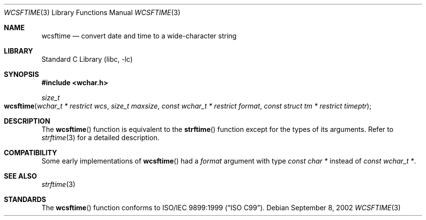 .\" Copyright (c) 2002 Tim J. Robbins
.\" All rights reserved.
.\"
.\" Redistribution and use in source and binary forms, with or without
.\" modification, are permitted provided that the following conditions
.\" are met:
.\" 1. Redistributions of source code must retain the above copyright
.\"    notice, this list of conditions and the following disclaimer.
.\" 2. Redistributions in binary form must reproduce the above copyright
.\"    notice, this list of conditions and the following disclaimer in the
.\"    documentation and/or other materials provided with the distribution.
.\"
.\" THIS SOFTWARE IS PROVIDED BY THE AUTHOR AND CONTRIBUTORS ``AS IS'' AND
.\" ANY EXPRESS OR IMPLIED WARRANTIES, INCLUDING, BUT NOT LIMITED TO, THE
.\" IMPLIED WARRANTIES OF MERCHANTABILITY AND FITNESS FOR A PARTICULAR PURPOSE
.\" ARE DISCLAIMED.  IN NO EVENT SHALL THE AUTHOR OR CONTRIBUTORS BE LIABLE
.\" FOR ANY DIRECT, INDIRECT, INCIDENTAL, SPECIAL, EXEMPLARY, OR CONSEQUENTIAL
.\" DAMAGES (INCLUDING, BUT NOT LIMITED TO, PROCUREMENT OF SUBSTITUTE GOODS
.\" OR SERVICES; LOSS OF USE, DATA, OR PROFITS; OR BUSINESS INTERRUPTION)
.\" HOWEVER CAUSED AND ON ANY THEORY OF LIABILITY, WHETHER IN CONTRACT, STRICT
.\" LIABILITY, OR TORT (INCLUDING NEGLIGENCE OR OTHERWISE) ARISING IN ANY WAY
.\" OUT OF THE USE OF THIS SOFTWARE, EVEN IF ADVISED OF THE POSSIBILITY OF
.\" SUCH DAMAGE.
.\"
.\" $FreeBSD: release/10.4.0/lib/libc/locale/wcsftime.3 107392 2002-11-29 17:35:09Z ru $
.\"
.Dd September 8, 2002
.Dt WCSFTIME 3
.Os
.Sh NAME
.Nm wcsftime
.Nd "convert date and time to a wide-character string"
.Sh LIBRARY
.Lb libc
.Sh SYNOPSIS
.In wchar.h
.Ft size_t
.Fo wcsftime
.Fa "wchar_t * restrict wcs" "size_t maxsize"
.Fa "const wchar_t * restrict format" "const struct tm * restrict timeptr"
.Fc
.Sh DESCRIPTION
The
.Fn wcsftime
function is equivalent to the
.Fn strftime
function except for the types of its arguments.
Refer to
.Xr strftime 3
for a detailed description.
.Sh COMPATIBILITY
Some early implementations of
.Fn wcsftime
had a
.Fa format
argument with type
.Vt "const char *"
instead of
.Vt "const wchar_t *" .
.Sh SEE ALSO
.Xr strftime 3
.Sh STANDARDS
The
.Fn wcsftime
function conforms to
.St -isoC-99 .
